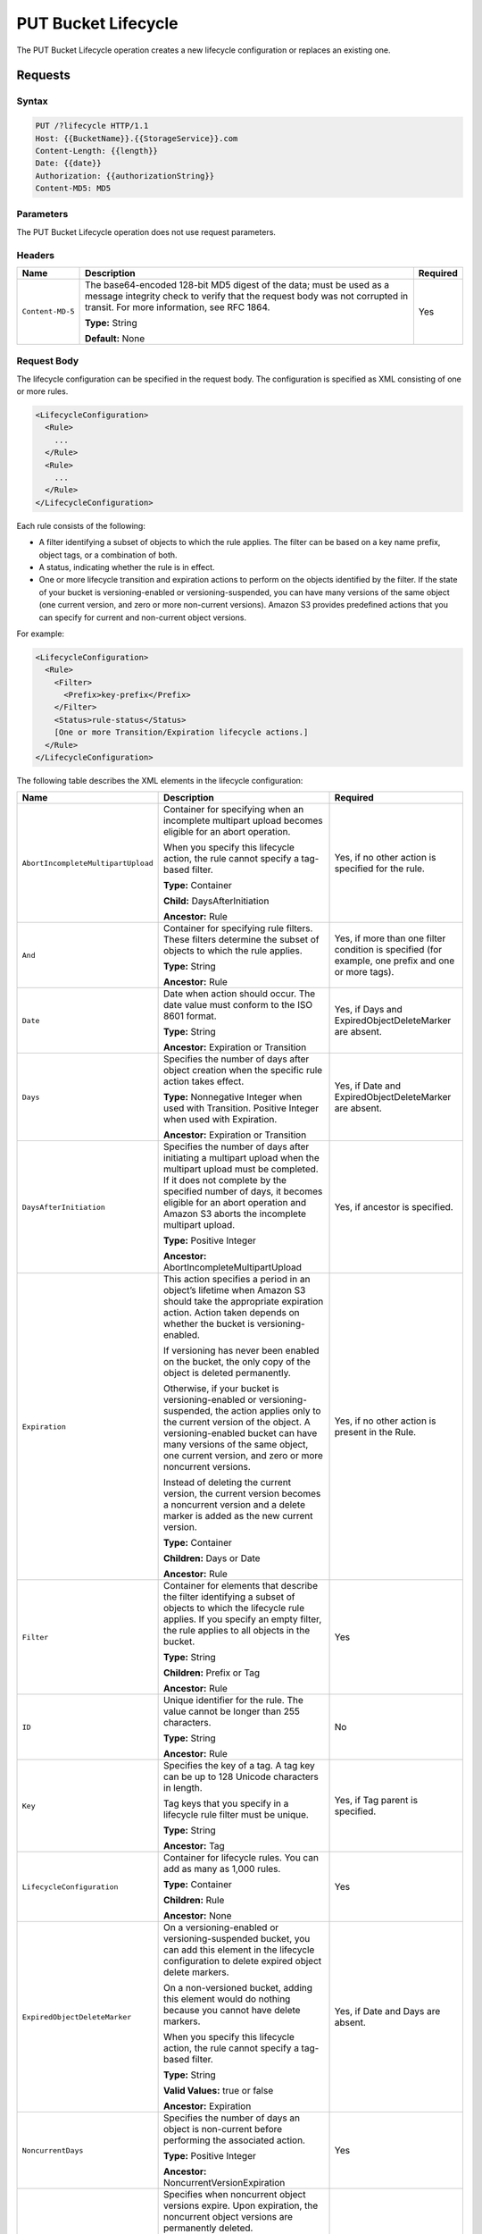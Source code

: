 .. _PUT Bucket Lifecycle:

PUT Bucket Lifecycle
====================

The PUT Bucket Lifecycle operation creates a new lifecycle configuration or
replaces an existing one.

Requests
--------

Syntax
~~~~~~

.. code::

  PUT /?lifecycle HTTP/1.1
  Host: {{BucketName}}.{{StorageService}}.com
  Content-Length: {{length}}
  Date: {{date}}
  Authorization: {{authorizationString}}
  Content-MD5: MD5

Parameters
~~~~~~~~~~

The PUT Bucket Lifecycle operation does not use request parameters.

Headers
~~~~~~~

.. tabularcolumns:: X{0.20\textwidth}X{0.65\textwidth}X{0.10\textwidth}
.. table::   

   +------------------+-------------------------------------------------+----------+
   | Name             | Description                                     | Required |
   +==================+=================================================+==========+
   | ``Content-MD-5`` | The base64-encoded 128-bit MD5 digest of the    | Yes      |
   |                  | data; must be used as a message integrity check |          |
   |                  | to verify that the request body was not         |          |
   |                  | corrupted in transit. For more information, see |          |
   |                  | RFC 1864.                                       |          |
   |                  |                                                 |          |
   |                  | **Type:** String                                |          |
   |                  |                                                 |          |
   |                  | **Default:** None                               |          |
   +------------------+-------------------------------------------------+----------+

Request Body
~~~~~~~~~~~~

The lifecycle configuration can be specified in the request body. The
configuration is specified as XML consisting of one or more rules.

.. code::

  <LifecycleConfiguration>
    <Rule>
      ...
    </Rule>
    <Rule>
      ...
    </Rule>
  </LifecycleConfiguration>

Each rule consists of the following:

- A filter identifying a subset of objects to which the rule applies.
  The filter can be based on a key name prefix, object tags, or a
  combination of both.

-  A status, indicating whether the rule is in effect.

- One or more lifecycle transition and expiration actions to perform on the
  objects identified by the filter. If the state of your bucket is
  versioning-enabled or versioning-suspended, you can have many versions of the
  same object (one current version, and zero or more non-current
  versions). Amazon S3 provides predefined actions that you can specify for
  current and non-current object versions.

For example:

.. code::

  <LifecycleConfiguration>
    <Rule>
      <Filter>
        <Prefix>key-prefix</Prefix>
      </Filter>
      <Status>rule-status</Status>
      [One or more Transition/Expiration lifecycle actions.]
    </Rule>
  </LifecycleConfiguration>

The following table describes the XML elements in the lifecycle
configuration:

.. tabularcolumns:: X{0.35\textwidth}X{0.40\textwidth}X{0.20\textwidth}
.. table::
   :class: longtable

   +------------------------------------+-----------------------+-----------------------+
   | Name                               | Description           | Required              |
   +====================================+=======================+=======================+
   | ``AbortIncompleteMultipartUpload`` | Container for         | Yes, if no other      |
   |                                    | specifying when an    | action is specified   |
   |                                    | incomplete multipart  | for the rule.         |
   |                                    | upload becomes        |                       |
   |                                    | eligible for an abort |                       |
   |                                    | operation.            |                       |
   |                                    |                       |                       |
   |                                    | When you specify this |                       |
   |                                    | lifecycle action, the |                       |
   |                                    | rule cannot specify a |                       |
   |                                    | tag-based filter.     |                       |
   |                                    |                       |                       |
   |                                    | **Type:** Container   |                       |
   |                                    |                       |                       |
   |                                    | **Child:**            |                       |
   |                                    | DaysAfterInitiation   |                       |
   |                                    |                       |                       |
   |                                    | **Ancestor:** Rule    |                       |
   +------------------------------------+-----------------------+-----------------------+
   | ``And``                            | Container for         | Yes, if more than one |
   |                                    | specifying rule       | filter condition is   |
   |                                    | filters. These        | specified (for        |
   |                                    | filters determine the | example, one prefix   |
   |                                    | subset of objects to  | and one or more       |
   |                                    | which the rule        | tags).                |
   |                                    | applies.              |                       |
   |                                    |                       |                       |
   |                                    | **Type:** String      |                       |
   |                                    |                       |                       |
   |                                    | **Ancestor:** Rule    |                       |
   +------------------------------------+-----------------------+-----------------------+
   | ``Date``                           | Date when action      | Yes, if Days and      |
   |                                    | should occur. The     | ExpiredObjectDelete\  |
   |                                    | date value must       | Marker are absent.    |
   |                                    | conform to the ISO    |                       |
   |                                    | 8601 format.          |                       |
   |                                    |                       |                       |
   |                                    | **Type:** String      |                       |
   |                                    |                       |                       |
   |                                    | **Ancestor:**         |                       |
   |                                    | Expiration or         |                       |
   |                                    | Transition            |                       |
   +------------------------------------+-----------------------+-----------------------+
   | ``Days``                           | Specifies the number  | Yes, if Date and      |
   |                                    | of days after object  | ExpiredObjectDelete\  |
   |                                    | creation when the     | Marker are absent.    |
   |                                    | specific rule action  |                       |
   |                                    | takes effect.         |                       |
   |                                    |                       |                       |
   |                                    | **Type:** Nonnegative |                       |
   |                                    | Integer when used     |                       |
   |                                    | with Transition.      |                       |
   |                                    | Positive Integer when |                       |
   |                                    | used with Expiration. |                       |
   |                                    |                       |                       |
   |                                    | **Ancestor:**         |                       |
   |                                    | Expiration or         |                       |
   |                                    | Transition            |                       |
   +------------------------------------+-----------------------+-----------------------+
   | ``DaysAfterInitiation``            | Specifies the number  | Yes, if ancestor is   |
   |                                    | of days after         | specified.            |
   |                                    | initiating a          |                       |
   |                                    | multipart upload when |                       |
   |                                    | the multipart upload  |                       |
   |                                    | must be completed. If |                       |
   |                                    | it does not complete  |                       |
   |                                    | by the specified      |                       |
   |                                    | number of days, it    |                       |
   |                                    | becomes eligible for  |                       |
   |                                    | an abort operation    |                       |
   |                                    | and Amazon S3 aborts  |                       |
   |                                    | the incomplete        |                       |
   |                                    | multipart upload.     |                       |
   |                                    |                       |                       |
   |                                    | **Type:** Positive    |                       |
   |                                    | Integer               |                       |
   |                                    |                       |                       |
   |                                    | **Ancestor:**         |                       |
   |                                    | AbortIncompleteMulti\ |                       |
   |                                    | partUpload            |                       |
   +------------------------------------+-----------------------+-----------------------+
   | ``Expiration``                     | This action specifies | Yes, if no other      |
   |                                    | a period in an        | action is present in  |
   |                                    | object’s lifetime     | the Rule.             |
   |                                    | when Amazon S3 should |                       |
   |                                    | take the appropriate  |                       |
   |                                    | expiration action.    |                       |
   |                                    | Action taken depends  |                       |
   |                                    | on whether the bucket |                       |
   |                                    | is                    |                       |
   |                                    | versioning-enabled.   |                       |
   |                                    |                       |                       |
   |                                    | If versioning has     |                       |
   |                                    | never been enabled on |                       |
   |                                    | the bucket, the only  |                       |
   |                                    | copy of the object is |                       |
   |                                    | deleted permanently.  |                       |
   |                                    |                       |                       |
   |                                    | Otherwise, if your    |                       |
   |                                    | bucket is             |                       |
   |                                    | versioning-enabled or |                       |
   |                                    | versioning-suspended, |                       |
   |                                    | the action applies    |                       |
   |                                    | only to the current   |                       |
   |                                    | version of the        |                       |
   |                                    | object. A             |                       |
   |                                    | versioning-enabled    |                       |
   |                                    | bucket can have many  |                       |
   |                                    | versions of the same  |                       |
   |                                    | object, one current   |                       |
   |                                    | version, and zero or  |                       |
   |                                    | more noncurrent       |                       |
   |                                    | versions.             |                       |
   |                                    |                       |                       |
   |                                    | Instead of deleting   |                       |
   |                                    | the current version,  |                       |
   |                                    | the current version   |                       |
   |                                    | becomes a noncurrent  |                       |
   |                                    | version and a delete  |                       |
   |                                    | marker is added as    |                       |
   |                                    | the new current       |                       |
   |                                    | version.              |                       |
   |                                    |                       |                       |
   |                                    | **Type:** Container   |                       |
   |                                    |                       |                       |
   |                                    | **Children:** Days or |                       |
   |                                    | Date                  |                       |
   |                                    |                       |                       |
   |                                    | **Ancestor:** Rule    |                       |
   +------------------------------------+-----------------------+-----------------------+
   | ``Filter``                         | Container for         | Yes                   |
   |                                    | elements that         |                       |
   |                                    | describe the filter   |                       |
   |                                    | identifying a subset  |                       |
   |                                    | of objects to which   |                       |
   |                                    | the lifecycle rule    |                       |
   |                                    | applies. If you       |                       |
   |                                    | specify an empty      |                       |
   |                                    | filter, the rule      |                       |
   |                                    | applies to all        |                       |
   |                                    | objects in the        |                       |
   |                                    | bucket.               |                       |
   |                                    |                       |                       |
   |                                    | **Type:** String      |                       |
   |                                    |                       |                       |
   |                                    | **Children:** Prefix  |                       |
   |                                    | or Tag                |                       |
   |                                    |                       |                       |
   |                                    | **Ancestor:** Rule    |                       |
   +------------------------------------+-----------------------+-----------------------+
   | ``ID``                             | Unique identifier for | No                    |
   |                                    | the rule. The value   |                       |
   |                                    | cannot be longer than |                       |
   |                                    | 255 characters.       |                       |
   |                                    |                       |                       |
   |                                    | **Type:** String      |                       |
   |                                    |                       |                       |
   |                                    | **Ancestor:** Rule    |                       |
   +------------------------------------+-----------------------+-----------------------+
   | ``Key``                            | Specifies the key of  | Yes, if Tag parent is |
   |                                    | a tag. A tag key can  | specified.            |
   |                                    | be up to 128 Unicode  |                       |
   |                                    | characters in length. |                       |
   |                                    |                       |                       |
   |                                    | Tag keys that you     |                       |
   |                                    | specify in a          |                       |
   |                                    | lifecycle rule filter |                       |
   |                                    | must be unique.       |                       |
   |                                    |                       |                       |
   |                                    | **Type:** String      |                       |
   |                                    |                       |                       |
   |                                    | **Ancestor:** Tag     |                       |
   +------------------------------------+-----------------------+-----------------------+
   | ``LifecycleConfiguration``         | Container for         | Yes                   |
   |                                    | lifecycle rules. You  |                       |
   |                                    | can add as many as    |                       |
   |                                    | 1,000 rules.          |                       |
   |                                    |                       |                       |
   |                                    | **Type:** Container   |                       |
   |                                    |                       |                       |
   |                                    | **Children:** Rule    |                       |
   |                                    |                       |                       |
   |                                    | **Ancestor:** None    |                       |
   +------------------------------------+-----------------------+-----------------------+
   | ``ExpiredObjectDeleteMarker``      | On a versioning-ena\  | Yes, if Date and Days |
   |                                    | bled or versioning-\  | are absent.           |
   |                                    | suspended bucket, you |                       |
   |                                    | can add this element  |                       |
   |                                    | in the lifecycle      |                       |
   |                                    | configuration to      |                       |
   |                                    | delete expired object |                       |
   |                                    | delete markers.       |                       |
   |                                    |                       |                       |
   |                                    | On a non-versioned    |                       |
   |                                    | bucket, adding this   |                       |
   |                                    | element would do      |                       |
   |                                    | nothing because you   |                       |
   |                                    | cannot have delete    |                       |
   |                                    | markers.              |                       |
   |                                    |                       |                       |
   |                                    | When you specify this |                       |
   |                                    | lifecycle action, the |                       |
   |                                    | rule cannot specify a |                       |
   |                                    | tag-based filter.     |                       |
   |                                    |                       |                       |
   |                                    | **Type:** String      |                       |
   |                                    |                       |                       |
   |                                    | **Valid Values:**     |                       |
   |                                    | true or false         |                       |
   |                                    |                       |                       |
   |                                    | **Ancestor:**         |                       |
   |                                    | Expiration            |                       |
   +------------------------------------+-----------------------+-----------------------+
   | ``NoncurrentDays``                 | Specifies the number  | Yes                   |
   |                                    | of days an object is  |                       |
   |                                    | non-current before    |                       |
   |                                    | performing the        |                       |
   |                                    | associated action.    |                       |
   |                                    |                       |                       |
   |                                    | **Type:** Positive    |                       |
   |                                    | Integer               |                       |
   |                                    |                       |                       |
   |                                    | **Ancestor:**         |                       |
   |                                    | NoncurrentVersionEx\  |                       |
   |                                    | piration              |                       |
   +------------------------------------+-----------------------+-----------------------+
   | ``NoncurrentVersionExpiration``    | Specifies when        | Yes, if no other      |
   |                                    | noncurrent object     | action is present in  |
   |                                    | versions expire. Upon | the rule.             |
   |                                    | expiration, the       |                       |
   |                                    | noncurrent object     |                       |
   |                                    | versions are          |                       |
   |                                    | permanently deleted.  |                       |
   |                                    |                       |                       |
   |                                    | This lifecycle        |                       |
   |                                    | configuration action  |                       |
   |                                    | is set on a bucket    |                       |
   |                                    | that has versioning   |                       |
   |                                    | enabled (or           |                       |
   |                                    | suspended).           |                       |
   |                                    |                       |                       |
   |                                    | **Type:** Container   |                       |
   |                                    |                       |                       |
   |                                    | **Children:**         |                       |
   |                                    | NoncurrentDays        |                       |
   |                                    |                       |                       |
   |                                    | **Ancestor:** Rule    |                       |
   +------------------------------------+-----------------------+-----------------------+
   | ``Prefix``                         | Object key prefix     | No                    |
   |                                    | identifying one or    |                       |
   |                                    | more objects to which |                       |
   |                                    | the rule applies.     |                       |
   |                                    | Empty prefix          |                       |
   |                                    | indicates there is no |                       |
   |                                    | filter based on key   |                       |
   |                                    | prefix.               |                       |
   |                                    |                       |                       |
   |                                    | There can be at most  |                       |
   |                                    | one Prefix in a       |                       |
   |                                    | lifecycle rule        |                       |
   |                                    | Filter.               |                       |
   |                                    |                       |                       |
   |                                    | **Type:** String      |                       |
   |                                    |                       |                       |
   |                                    | **Ancestor:** Filter  |                       |
   |                                    | or And (if you        |                       |
   |                                    | specify multiple      |                       |
   |                                    | filters such as a     |                       |
   |                                    | prefix and one or     |                       |
   |                                    | more tags)            |                       |
   +------------------------------------+-----------------------+-----------------------+
   | ``Rule``                           | Container for a       | Yes                   |
   |                                    | lifecycle rule. A     |                       |
   |                                    | lifecycle             |                       |
   |                                    | configuration can     |                       |
   |                                    | contain as many as    |                       |
   |                                    | 1,000 rules.          |                       |
   |                                    |                       |                       |
   |                                    | **Type:** Container   |                       |
   |                                    |                       |                       |
   |                                    | **Ancestor:**         |                       |
   |                                    | LifecycleConfigur\    |                       |
   |                                    | ation                 |                       |
   +------------------------------------+-----------------------+-----------------------+
   | ``Status``                         | If Enabled, the rule  | Yes                   |
   |                                    | is executed when      |                       |
   |                                    | condition occurs.     |                       |
   |                                    |                       |                       |
   |                                    | **Type:** String      |                       |
   |                                    |                       |                       |
   |                                    | **Ancestor:** Rule    |                       |
   |                                    |                       |                       |
   |                                    | **Valid Values:**     |                       |
   |                                    | Enabled or Disabled.  |                       |
   +------------------------------------+-----------------------+-----------------------+
   | ``StorageClass``                   | Specifies the storage | Yes                   |
   |                                    | class (Zenko  	|                       |
   |                                    | location) to which	| This element is       |
   |                                    | you want the object   | required only if you  |
   |                                    | to transition.        | specify one or both   |
   |                                    |                       | its ancestors.        |
   |                                    | **Type:** String      | 	 		|
   |                                    |                       |                       |
   |                                    | **Ancestor:**         |                       |
   |                                    | Transition            |                       |
   |                                    |                       |                       |
   |                                    | **Valid Values:**     |                       |
   |                                    | Any defined location  |			|
   +------------------------------------+-----------------------+-----------------------+
   | ``Tag``                            | Container for         | No                    |
   |                                    | specifying a tag key  |                       |
   |                                    | and value. Each tag   |                       |
   |                                    | has a key and a       |                       |
   |                                    | value.                |                       |
   |                                    |                       |                       |
   |                                    | **Type:** Container   |                       |
   |                                    |                       |                       |
   |                                    | **Children:** Key and |                       |
   |                                    | Value                 |                       |
   |                                    |                       |                       |
   |                                    | **Ancestor:** Filter  |                       |
   |                                    | or And (if you        |                       |
   |                                    | specify multiple      |                       |
   |                                    | filters such as a     |                       |
   |                                    | prefix and one or     |                       |
   |                                    | more tags)            |                       |
   +------------------------------------+-----------------------+-----------------------+
   | ``Transition``                     | This action specifies | Yes, if no other      |
   |                                    | a period in the       | action is present in  |
   |                                    | objects’ lifetime     | the Rule.             |
   |                                    | when an object can    |                       |
   |                                    | transition to another |                       |
   |                                    | storage class.        |                       |
   |                                    |                       |                       |
   |                                    | If versioning has     |                       |
   |                                    | never been enabled on |                       |
   |                                    | the bucket, the       |                       |
   |                                    | object will           |                       |
   |                                    | transition to the     |                       |
   |                                    | specified storage     |                       |
   |                                    | class.                |                       |
   |                                    |                       |                       |
   |                                    | Otherwise, when your  |                       |
   |                                    | bucket is             |                       |
   |                                    | versioning-enabled or |                       |
   |                                    | versioning-suspended, |                       |
   |                                    | only the current      |                       |
   |                                    | version transitions   |                       |
   |                                    | to the specified      |                       |
   |                                    | storage class.        |                       |
   |                                    | Noncurrent versions   |                       |
   |                                    | are unaffected.       |                       |
   |                                    |                       |                       |
   |                                    | **Type:** Container   |                       |
   |                                    |                       |                       |
   |                                    | **Children:** Days or |                       |
   |                                    | Date, and             |                       |
   |                                    | StorageClass          |                       |
   |                                    |                       |                       |
   |                                    | **Ancestor:** Rule    |                       |
   +------------------------------------+-----------------------+-----------------------+
   | ``Value``                          | Specifies the value   | Yes, if Tag parent is |
   |                                    | for a tag key. Each   | specified             |
   |                                    | object tag is a       |                       |
   |                                    | key-value pair.       |                       |
   |                                    |                       |                       |
   |                                    | Tag value can be up   |                       |
   |                                    | to 256 Unicode        |                       |
   |                                    | characters in length. |                       |
   |                                    |                       |                       |
   |                                    | **Type:** String      |                       |
   |                                    |                       |                       |
   |                                    | **Ancestor:** Tag     |                       |
   +------------------------------------+-----------------------+-----------------------+

Requests
--------

Syntax
~~~~~~

.. code::

  PUT /?lifecycle HTTP/1.1
  Host: {{BucketName}}.{{StorageService}}.com
  Content-Length: {{length}}
  Date: {{date}}
  Authorization: {{authorizationString}}
  Content-MD5: MD5

Parameters
~~~~~~~~~~

The PUT Bucket Lifecycle operation does not use request parameters.

Headers
~~~~~~~

.. tabularcolumns:: X{0.20\textwidth}X{0.65\textwidth}X{0.10\textwidth}
.. table::

   +-----------------------+-----------------------+-----------------------+
   | Name                  | Type                  | Required              |
   +=======================+=======================+=======================+
   | ``Content-MD-5``      | The base64-encoded    | Yes                   |
   |                       | 128-bit MD5 digest of |                       |
   |                       | the data; must be     |                       |
   |                       | used as a message     |                       |
   |                       | integrity check to    |                       |
   |                       | verify that the       |                       |
   |                       | request body was not  |                       |
   |                       | corrupted in transit. |                       |
   |                       | For more information, |                       |
   |                       | go to RFC 1864.       |                       |
   |                       |                       |                       |
   |                       | **Type:** String      |                       |
   |                       |                       |                       |
   |                       | **Default:** None     |                       |
   +-----------------------+-----------------------+-----------------------+

Elements
~~~~~~~~

The lifecycle configuration can be specified in the request body. The
configuration is specified as XML consisting of one or more rules.

.. code::

  <LifecycleConfiguration>
    <Rule>
    ...
    </Rule>
    <Rule>
    ...
    </Rule>
  </LifecycleConfiguration>

Responses
---------

Headers
~~~~~~~

The PUT Bucket Lifecycle operation uses only response
headers that are common to most responses (see :ref:`Common Response Headers`).

Elements
~~~~~~~~

The PUT Bucket Lifecycle operation does not return response elements.

Special Errors
~~~~~~~~~~~~~~

The PUT Bucket Lifecycle operation does not return special errors.

Examples
--------

Add Lifecycle Configuration--Bucket Versioning Disabled
~~~~~~~~~~~~~~~~~~~~~~~~~~~~~~~~~~~~~~~~~~~~~~~~~~~~~~~

The following lifecycle configuration specifies two rules, each with one
action.

-  The Transition action specifies objects with the “documents/” prefix
      to transition to the wasabi_cloud storage class 30 days after creation.

-  The Expiration action specifies objects with the “logs/” prefix to be
      deleted 365 days after creation.

.. code::

  <LifecycleConfiguration>
    <Rule>
      <ID>id1</ID>
      <Filter>
      <Prefix>documents/</Prefix>
      </Filter>
      <Status>Enabled</Status>
      <Transition>
        <Days>30</Days>
        <StorageClass>wasabi_cloud</StorageClass>
      </Transition>
    </Rule>
    <Rule>
      <ID>id2</ID>
      <Filter>
        <Prefix>logs/</Prefix>
      </Filter>
      <Status>Enabled</Status>
      <Expiration>
        <Days>365</Days>
      </Expiration>
    </Rule>
  </LifecycleConfiguration>

Request
```````

The following is a sample PUT /?lifecycle request that adds the
preceding lifecycle configuration to the “examplebucket” bucket.

.. code::

  PUT /?lifecycle HTTP/1.1
  Host: examplebucket.s3.example.com
  x-amz-date: Wed, 14 May 2014 02:11:21 GMT
  Content-MD5: q6yJDlIkcBaGGfb3QLY69A==
  Authorization: *authorization string* Content-Length: 415

.. code::

  <LifecycleConfiguration>
    <Rule>
      <ID>id1</ID>
      <Filter>
        <Prefix>documents/</Prefix>
      </Filter>
      <Status>Enabled</Status>
      <Transition>
        <Days>30</Days>
        <StorageClass>wasabi_cloud</StorageClass>
      </Transition>
    </Rule>
      <Rule>
        <ID>id2</ID>
        <Filter>
          <Prefix>logs/</Prefix>
        </Filter>
        <Status>Enabled</Status>
        <Expiration>
          <Days>365</Days>
        </Expiration>
    </Rule>
  </LifecycleConfiguration>

The following is a sample response.

.. code::

  HTTP/1.1 200 OK
  x-amz-id-2: r+qR7+nhXtJDDIJ0JJYcd+1j5nM/rUFiiiZ/fNbDOsd3JUE8NWMLNHXmvPfwMpdc
  x-amz-request-id: 9E26D08072A8EF9E
  Date: Wed, 14 May 2014 02:11:22 GMT
  Content-Length: 0
  Server: AmazonS3

Add Lifecycle Configuration--Bucket Versioning Enabled
~~~~~~~~~~~~~~~~~~~~~~~~~~~~~~~~~~~~~~~~~~~~~~~~~~~~~~

The following lifecycle configuration specifies one rule, with one
action to perform. Specify this action when your bucket is
versioning-enabled or versioning is suspended.

The NoncurrentVersionExpiration action specifies non-current versions
of objects with the “logs/” prefix to expire 100 days after the
objects become non-current.

.. code::

  <LifeCycleConfiguration>
    <Rule>
      <ID>DeleteAfterBecomingNonCurrent</ID>
      <Filter>
        <Prefix>logs/</Prefix>
      </Filter>
      <Status>Enabled</Status>
      <NoncurrentVersionExpiration>
        <NoncurrentDays>100</NoncurrentDays>
      </NoncurrentVersionExpiration>
    </Rule>
  </LifeCycleConfiguration>

Request
```````

The following is a sample PUT /?lifecycle request that adds the
preceding lifecycle configuration to the \`examplebucket\` bucket.

.. code::

  PUT /?lifecycle HTTP/1.1
  Host: examplebucket.s3.amazonaws.com
  x-amz-date: Wed, 14 May 2014 02:21:48 GMT
  Content-MD5: 96rxH9mDqVNKkaZDddgnw==
  Authorization: authorization string
  Content-Length: 598

  <LifeCycleConfiguration>
    <Rule>
      <ID>DeleteAfterBecomingNonCurrent</ID>
      <Filter>
        <Prefix>logs/</Prefix>
      </Filter>
      <Status>Enabled</Status>
      <NoncurrentVersionExpiration>
        <NoncurrentDays>1</NoncurrentDays>
      </NoncurrentVersionExpiration>
    </Rule>
  </LifeCycleConfiguration>

Response
````````

The following is a sample response:

.. code::

  HTTP/1.1 200 OK
  x-amz-id-2:  aXQ+KbIrmMmoO//3bMdDTw/CnjArwje+J49Hf+j44yRb/VmbIkgIO5A+PT98Cp/6k07hf+LD2mY=
  x-amz-request-id: 02D7EC4C10381EB1
  Date: Wed, 14 May 2014 02:21:50 GMT
  Content-Length: 0
  Server: AmazonS3
